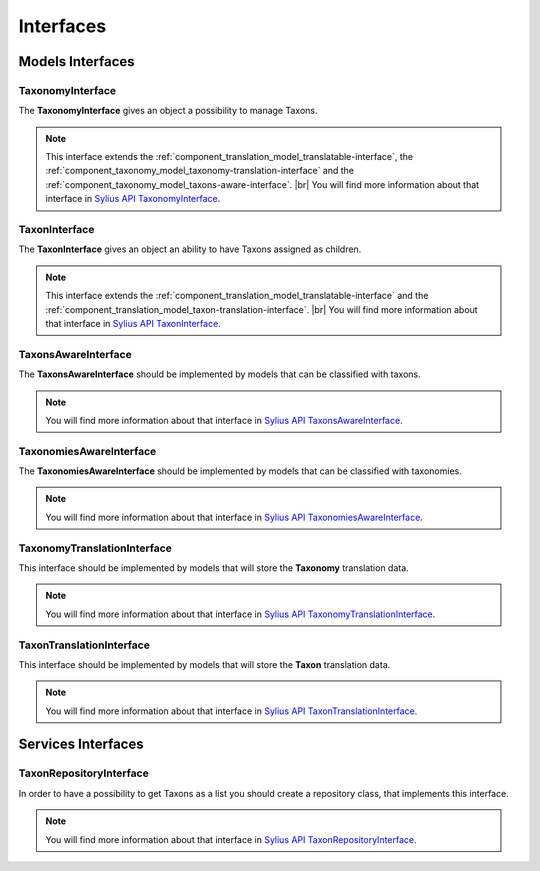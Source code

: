 Interfaces
==========

Models Interfaces
-----------------

.. _component_taxonomy_model_taxonomy-interface:

TaxonomyInterface
~~~~~~~~~~~~~~~~~

The **TaxonomyInterface** gives an object a possibility to manage Taxons.

.. note::
    This interface extends the :ref:`component_translation_model_translatable-interface`,
    the :ref:`component_taxonomy_model_taxonomy-translation-interface`
    and the :ref:`component_taxonomy_model_taxons-aware-interface`. |br|
    You will find more information about that interface in `Sylius API TaxonomyInterface`_.

.. _Sylius API TaxonomyInterface: http://api.sylius.org/Sylius/Component/Taxonomy/Model/TaxonomyInterface.html

.. _component_taxonomy_model_taxon-interface:

TaxonInterface
~~~~~~~~~~~~~~

The **TaxonInterface** gives an object an ability to have Taxons assigned as children.

.. note::

    This interface extends the :ref:`component_translation_model_translatable-interface`
    and the :ref:`component_translation_model_taxon-translation-interface`. |br|
    You will find more information about that interface in `Sylius API TaxonInterface`_.

.. _Sylius API TaxonInterface: http://api.sylius.org/Sylius/Component/Taxonomy/Model/TaxonInterface.html

.. _component_taxonomy_model_taxons-aware-interface:

TaxonsAwareInterface
~~~~~~~~~~~~~~~~~~~~

The **TaxonsAwareInterface** should be implemented by models that can be classified with taxons.

.. note::

    You will find more information about that interface in `Sylius API TaxonsAwareInterface`_.

.. _Sylius API TaxonsAwareInterface: http://api.sylius.org/Sylius/Component/Taxonomy/Model/TaxonsAwareInterface.html

.. _component_taxonomy_model_taxonomies-aware-interface:

TaxonomiesAwareInterface
~~~~~~~~~~~~~~~~~~~~~~~~

The **TaxonomiesAwareInterface** should be implemented by models that can be classified with taxonomies.

.. note::

    You will find more information about that interface in `Sylius API TaxonomiesAwareInterface`_.

.. _Sylius API TaxonomiesAwareInterface: http://api.sylius.org/Sylius/Component/Taxonomy/Model/TaxonomiesAwareInterface.html

.. _component_taxonomy_model_taxonomy-translation-interface:

TaxonomyTranslationInterface
~~~~~~~~~~~~~~~~~~~~~~~~~~~~

This interface should be implemented by models that will store the **Taxonomy** translation data.

.. note::

    You will find more information about that interface in `Sylius API TaxonomyTranslationInterface`_.

.. _Sylius API TaxonomyTranslationInterface: http://api.sylius.org/Sylius/Component/Taxonomy/Model/TaxonomyTranslationInterface.html

.. _component_taxonomy_model_taxon-translation-interface:

TaxonTranslationInterface
~~~~~~~~~~~~~~~~~~~~~~~~~

This interface should be implemented by models that will store the **Taxon** translation data.

.. note::

    You will find more information about that interface in `Sylius API TaxonTranslationInterface`_.

.. _Sylius API TaxonTranslationInterface: http://api.sylius.org/Sylius/Component/Taxonomy/Model/TaxonTranslationInterface.html

Services Interfaces
-------------------

.. _component_taxonomy_repository_taxon-repository-interface:

TaxonRepositoryInterface
~~~~~~~~~~~~~~~~~~~~~~~~

In order to have a possibility to get Taxons as a list you should create a repository class, that implements this interface.

.. note::

    You will find more information about that interface in `Sylius API TaxonRepositoryInterface`_.

.. _Sylius API TaxonRepositoryInterface: http://api.sylius.org/Sylius/Component/Taxonomy/Repository/TaxonRepositoryInterface.html